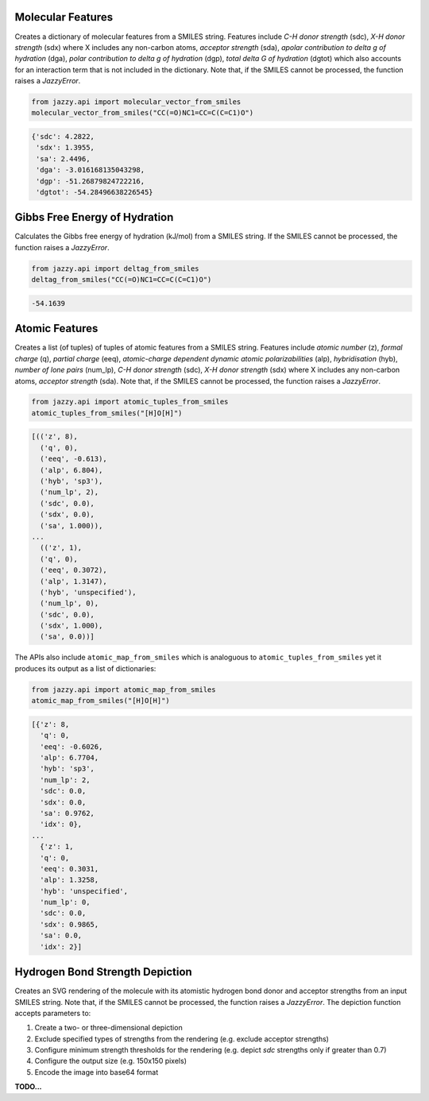 Molecular Features
""""""""""""""""""
Creates a dictionary of molecular features from a SMILES string. Features include *C-H donor strength* (sdc), *X-H donor strength* (sdx) where X includes any non-carbon atoms, *acceptor strength* (sda), *apolar contribution to delta g of hydration* (dga), *polar contribution to delta g of hydration* (dgp), *total delta G of hydration* (dgtot) which also accounts for an interaction term that is not included in the dictionary. Note that, if the SMILES cannot be processed, the function raises a *JazzyError*.

.. code-block:: python

   from jazzy.api import molecular_vector_from_smiles
   molecular_vector_from_smiles("CC(=O)NC1=CC=C(C=C1)O")

.. code-block:: python

   {'sdc': 4.2822,
    'sdx': 1.3955,
    'sa': 2.4496,
    'dga': -3.016168135043298,
    'dgp': -51.26879824722216,
    'dgtot': -54.28496638226545}

Gibbs Free Energy of Hydration
""""""""""""""""""""""""""""""
Calculates the Gibbs free energy of hydration (kJ/mol) from a SMILES string. If the SMILES cannot be processed, the function raises a *JazzyError*.

.. code-block:: python

   from jazzy.api import deltag_from_smiles
   deltag_from_smiles("CC(=O)NC1=CC=C(C=C1)O")

.. code-block:: python

   -54.1639

Atomic Features
"""""""""""""""
Creates a list (of tuples) of tuples of atomic features from a SMILES string. Features include *atomic number* (z), *formal charge* (q), *partial charge* (eeq), *atomic-charge dependent dynamic atomic polarizabilities* (alp), *hybridisation* (hyb), *number of lone pairs* (num_lp), *C-H donor strength* (sdc), *X-H donor strength* (sdx) where X includes any non-carbon atoms, *acceptor strength* (sda). Note that, if the SMILES cannot be processed, the function raises a *JazzyError*.

.. code-block:: python

   from jazzy.api import atomic_tuples_from_smiles
   atomic_tuples_from_smiles("[H]O[H]")

.. code-block:: python

   [(('z', 8),
     ('q', 0),
     ('eeq', -0.613),
     ('alp', 6.804),
     ('hyb', 'sp3'),
     ('num_lp', 2),
     ('sdc', 0.0),
     ('sdx', 0.0),
     ('sa', 1.000)),
   ...
     (('z', 1),
     ('q', 0),
     ('eeq', 0.3072),
     ('alp', 1.3147),
     ('hyb', 'unspecified'),
     ('num_lp', 0),
     ('sdc', 0.0),
     ('sdx', 1.000),
     ('sa', 0.0))]

The APIs also include ``atomic_map_from_smiles`` which is analoguous to ``atomic_tuples_from_smiles`` yet it produces its output as a list of dictionaries:

.. code-block:: python

   from jazzy.api import atomic_map_from_smiles
   atomic_map_from_smiles("[H]O[H]")

.. code-block:: python

   [{'z': 8,
     'q': 0,
     'eeq': -0.6026,
     'alp': 6.7704,
     'hyb': 'sp3',
     'num_lp': 2,
     'sdc': 0.0,
     'sdx': 0.0,
     'sa': 0.9762,
     'idx': 0},
   ...
     {'z': 1,
     'q': 0,
     'eeq': 0.3031,
     'alp': 1.3258,
     'hyb': 'unspecified',
     'num_lp': 0,
     'sdc': 0.0,
     'sdx': 0.9865,
     'sa': 0.0,
     'idx': 2}]

Hydrogen Bond Strength Depiction
""""""""""""""""""""""""""""""""
Creates an SVG rendering of the molecule with its atomistic hydrogen bond donor and acceptor strengths from an input SMILES string. Note that, if the SMILES cannot be processed, the function raises a *JazzyError*. The depiction function accepts parameters to:

1. Create a two- or three-dimensional depiction
2. Exclude specified types of strengths from the rendering (e.g. exclude acceptor strengths)
3. Configure minimum strength thresholds for the rendering (e.g. depict *sdc* strengths only if greater than 0.7)
4. Configure the output size (e.g. 150x150 pixels)
5. Encode the image into base64 format

**TODO...**
